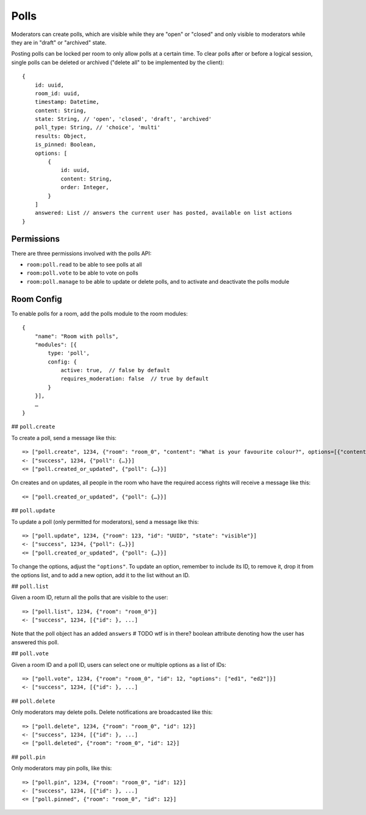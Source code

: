 Polls
=====

Moderators can create polls, which are visible while they are "open" or
"closed" and only visible to moderators while they are in "draft" or "archived"
state.

Posting polls can be locked per room to only allow polls at a certain time.  To
clear polls after or before a logical session, single polls can be deleted or
archived ("delete all" to be implemented by the client)::

    {
	id: uuid,
	room_id: uuid,
	timestamp: Datetime,
	content: String,
	state: String, // 'open', 'closed', 'draft', 'archived'
        poll_type: String, // 'choice', 'multi'
        results: Object,
        is_pinned: Boolean,
        options: [
            {
                id: uuid,
                content: String,
                order: Integer,
            }
        ]
        answered: List // answers the current user has posted, available on list actions
    }

Permissions
-----------

There are three permissions involved with the polls API:

- ``room:poll.read`` to be able to see polls at all
- ``room:poll.vote`` to be able to vote on polls
- ``room:poll.manage`` to be able to update or delete polls, and to activate and deactivate the polls module

Room Config
-----------

To enable polls for a room, add the polls module to the room modules::

    {
        "name": "Room with polls",
        "modules": [{
            type: 'poll',
            config: {
                active: true,  // false by default
                requires_moderation: false  // true by default
            }
        }],
        …
    }

## ``poll.create``

To create a poll, send a message like this::

    => ["poll.create", 1234, {"room": "room_0", "content": "What is your favourite colour?", options=[{"content": "Yes", "order": 1}, {"content": "No", "order": 2}]}]
    <- ["success", 1234, {"poll": {…}}]
    <= ["poll.created_or_updated", {"poll": {…}}]

On creates and on updates, all people in the room who have the required access rights will receive a message like this::

    <= ["poll.created_or_updated", {"poll": {…}}]

## ``poll.update``

To update a poll (only permitted for moderators), send a message like this::

    => ["poll.update", 1234, {"room": 123, "id": "UUID", "state": "visible"}]
    <- ["success", 1234, {"poll": {…}}]
    <= ["poll.created_or_updated", {"poll": {…}}]

To change the options, adjust the ``"options"``. To update an option, remember
to include its ID, to remove it, drop it from the options list, and to add a
new option, add it to the list without an ID.

## ``poll.list``

Given a room ID, return all the polls that are visible to the user::

    => ["poll.list", 1234, {"room": "room_0"}]
    <- ["success", 1234, [{"id": }, ...]

Note that the poll object has an added ``answers``  # TODO wtf is in there?
boolean attribute denoting how the user has answered this poll.

## ``poll.vote``

Given a room ID and a poll ID, users can select one or multiple options as a list of IDs::

    => ["poll.vote", 1234, {"room": "room_0", "id": 12, "options": ["ed1", "ed2"]}]
    <- ["success", 1234, [{"id": }, ...]

## ``poll.delete``

Only moderators may delete polls. Delete notifications are broadcasted like this::

    => ["poll.delete", 1234, {"room": "room_0", "id": 12}]
    <- ["success", 1234, [{"id": }, ...]
    <= ["poll.deleted", {"room": "room_0", "id": 12}]

## ``poll.pin``

Only moderators may pin polls, like this::

    => ["poll.pin", 1234, {"room": "room_0", "id": 12}]
    <- ["success", 1234, [{"id": }, ...]
    <= ["poll.pinned", {"room": "room_0", "id": 12}]
